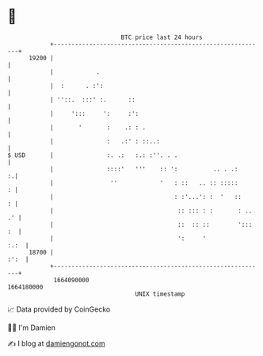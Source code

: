 * 👋

#+begin_example
                                   BTC price last 24 hours                    
               +------------------------------------------------------------+ 
         19200 |                                                            | 
               |            .                                               | 
               |  :      . :':                                              | 
               | ''::.  :::' :.      ::                                     | 
               |     ':::     ':     :':                                    | 
               |       '       :    .: : .                                  | 
               |               :   .:' : ::..:                              | 
   $ USD       |               :. .:   :.: :''. . .                         | 
               |               ::::'   '''    :: ':          .. . .:      :.| 
               |                ''            '   : ::   .. :: :::::      : | 
               |                                  : :'...': :  '   ::     : | 
               |                                   :: ::: : :       : .. .' | 
               |                                   ::  :: ::        '::: :  | 
               |                                   ':     '            :.:  | 
         18700 |                                                       :':  | 
               +------------------------------------------------------------+ 
                1664090000                                        1664180000  
                                       UNIX timestamp                         
#+end_example
📈 Data provided by CoinGecko

🧑‍💻 I'm Damien

✍️ I blog at [[https://www.damiengonot.com][damiengonot.com]]
